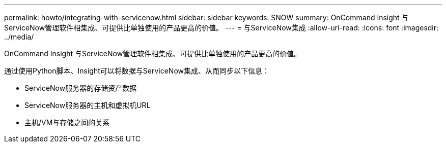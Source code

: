 ---
permalink: howto/integrating-with-servicenow.html 
sidebar: sidebar 
keywords: SNOW 
summary: OnCommand Insight 与ServiceNow管理软件相集成、可提供比单独使用的产品更高的价值。 
---
= 与ServiceNow集成
:allow-uri-read: 
:icons: font
:imagesdir: ../media/


[role="lead"]
OnCommand Insight 与ServiceNow管理软件相集成、可提供比单独使用的产品更高的价值。

通过使用Python脚本、Insight可以将数据与ServiceNow集成、从而同步以下信息：

* ServiceNow服务器的存储资产数据
* ServiceNow服务器的主机和虚拟机URL
* 主机/VM与存储之间的关系

